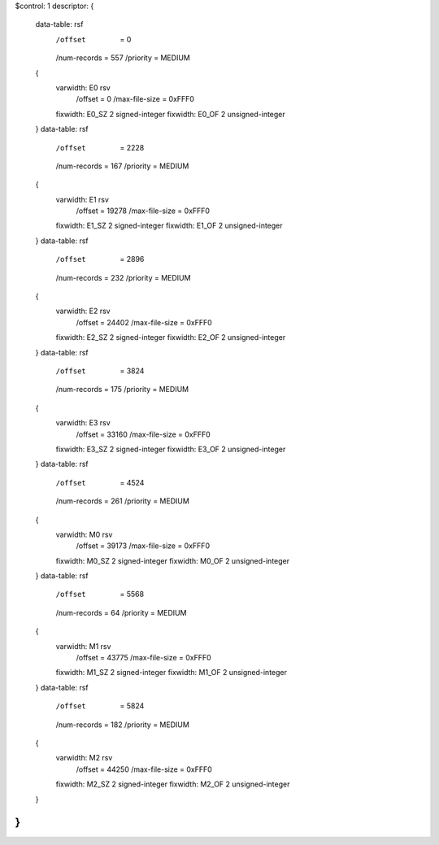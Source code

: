 $control: 1
descriptor:
{
  data-table:	rsf
    /offset      = 0
    /num-records = 557
    /priority    = MEDIUM
  {
    varwidth:	E0 rsv
      /offset = 0
      /max-file-size = 0xFFF0
    fixwidth:	E0_SZ 2 signed-integer
    fixwidth:	E0_OF 2 unsigned-integer
  }
  data-table:	rsf
    /offset      = 2228
    /num-records = 167
    /priority    = MEDIUM
  {
    varwidth:	E1 rsv
      /offset = 19278
      /max-file-size = 0xFFF0
    fixwidth:	E1_SZ 2 signed-integer
    fixwidth:	E1_OF 2 unsigned-integer
  }
  data-table:	rsf
    /offset      = 2896
    /num-records = 232
    /priority    = MEDIUM
  {
    varwidth:	E2 rsv
      /offset = 24402
      /max-file-size = 0xFFF0
    fixwidth:	E2_SZ 2 signed-integer
    fixwidth:	E2_OF 2 unsigned-integer
  }
  data-table:	rsf
    /offset      = 3824
    /num-records = 175
    /priority    = MEDIUM
  {
    varwidth:	E3 rsv
      /offset = 33160
      /max-file-size = 0xFFF0
    fixwidth:	E3_SZ 2 signed-integer
    fixwidth:	E3_OF 2 unsigned-integer
  }
  data-table:	rsf
    /offset      = 4524
    /num-records = 261
    /priority    = MEDIUM
  {
    varwidth:	M0 rsv
      /offset = 39173
      /max-file-size = 0xFFF0
    fixwidth:	M0_SZ 2 signed-integer
    fixwidth:	M0_OF 2 unsigned-integer
  }
  data-table:	rsf
    /offset      = 5568
    /num-records = 64
    /priority    = MEDIUM
  {
    varwidth:	M1 rsv
      /offset = 43775
      /max-file-size = 0xFFF0
    fixwidth:	M1_SZ 2 signed-integer
    fixwidth:	M1_OF 2 unsigned-integer
  }
  data-table:	rsf
    /offset      = 5824
    /num-records = 182
    /priority    = MEDIUM
  {
    varwidth:	M2 rsv
      /offset = 44250
      /max-file-size = 0xFFF0
    fixwidth:	M2_SZ 2 signed-integer
    fixwidth:	M2_OF 2 unsigned-integer
  }
}
$$
